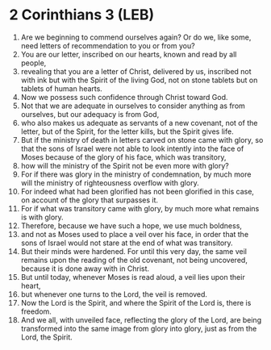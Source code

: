* 2 Corinthians 3 (LEB)
:PROPERTIES:
:ID: LEB/47-2CO03
:END:

1. Are we beginning to commend ourselves again? Or do we, like some, need letters of recommendation to you or from you?
2. You are our letter, inscribed on our hearts, known and read by all people,
3. revealing that you are a letter of Christ, delivered by us, inscribed not with ink but with the Spirit of the living God, not on stone tablets but on tablets of human hearts.
4. Now we possess such confidence through Christ toward God.
5. Not that we are adequate in ourselves to consider anything as from ourselves, but our adequacy is from God,
6. who also makes us adequate as servants of a new covenant, not of the letter, but of the Spirit, for the letter kills, but the Spirit gives life.
7. But if the ministry of death in letters carved on stone came with glory, so that the sons of Israel were not able to look intently into the face of Moses because of the glory of his face, which was transitory,
8. how will the ministry of the Spirit not be even more with glory?
9. For if there was glory in the ministry of condemnation, by much more will the ministry of righteousness overflow with glory.
10. For indeed what had been glorified has not been glorified in this case, on account of the glory that surpasses it.
11. For if what was transitory came with glory, by much more what remains is with glory.
12. Therefore, because we have such a hope, we use much boldness,
13. and not as Moses used to place a veil over his face, in order that the sons of Israel would not stare at the end of what was transitory.
14. But their minds were hardened. For until this very day, the same veil remains upon the reading of the old covenant, not being uncovered, because it is done away with in Christ.
15. But until today, whenever Moses is read aloud, a veil lies upon their heart,
16. but whenever one turns to the Lord, the veil is removed.
17. Now the Lord is the Spirit, and where the Spirit of the Lord is, there is freedom.
18. And we all, with unveiled face, reflecting the glory of the Lord, are being transformed into the same image from glory into glory, just as from the Lord, the Spirit.
